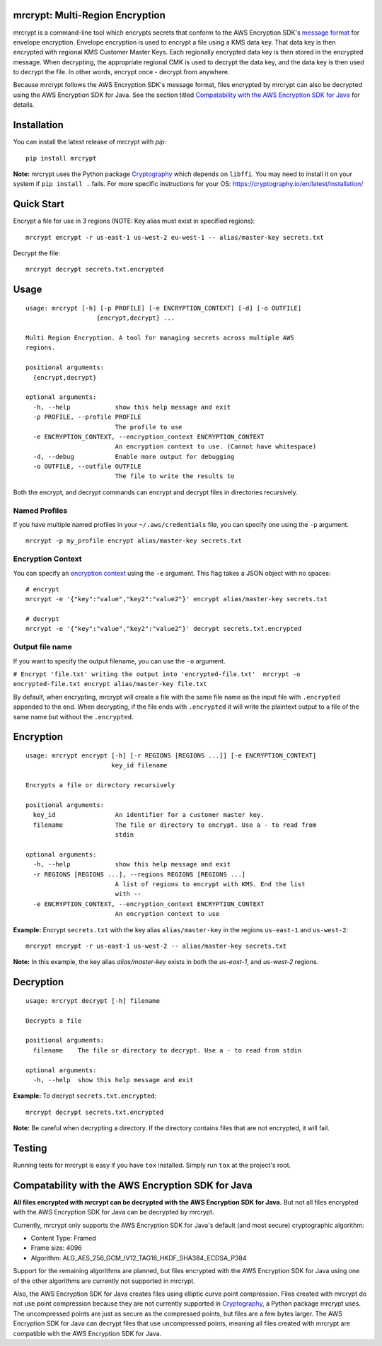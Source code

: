 mrcrypt: Multi-Region Encryption
================================

.. image:: https://img.shields.io/pypi/v/mrcrypt.svg
    :target: https://pypi.python.org/pypi/mrcrypt

.. image:: https://img.shields.io/pypi/pyversions/mrcrypt.svg
    :target: https://pypi.python.org/pypi/mrcrypt

.. image:: https://travis-ci.org/aol/mrcrypt.svg?branch=master
    :target: https://travis-ci.org/aol/mrcrypt

.. image:: https://codecov.io/gh/aol/mrcrypt/branch/master/graph/badge.svg
    :target: https://codecov.io/gh/aol/mrcrypt

mrcrypt is a command-line tool which encrypts secrets that conform to the AWS Encryption SDK's `message format <http://docs.aws.amazon.com/encryption-sdk/latest/developer-guide/message-format.html>`__ for envelope encryption. Envelope encryption is used to encrypt a file using a KMS data key. That data key is then encrypted with regional KMS Customer Master Keys. Each regionally encrypted data key is then stored in the encrypted message. When decrypting, the appropriate regional CMK is used to decrypt the data key, and the data key is then used to decrypt the file. In other words, encrypt once - decrypt from anywhere.

Because mrcrypt follows the AWS Encryption SDK's message format, files encrypted by mrcrypt can also be decrypted using the AWS Encryption SDK for Java. See the section titled `Compatability with the AWS Encryption SDK for Java <#compatability-with-the-aws-encryption-sdk-for-java>`__ for details.

Installation
============

You can install the latest release of mrcrypt with `pip`:

::

    pip install mrcrypt

**Note:** mrcrypt uses the Python package
`Cryptography <https://github.com/pyca/cryptography>`__ which depends on
``libffi``. You may need to install it on your system if
``pip install .`` fails. For more specific instructions for your OS:
https://cryptography.io/en/latest/installation/

Quick Start
===========

Encrypt a file for use in 3 regions (NOTE: Key alias must exist in specified regions):

::

    mrcrypt encrypt -r us-east-1 us-west-2 eu-west-1 -- alias/master-key secrets.txt

Decrypt the file:

::

    mrcrypt decrypt secrets.txt.encrypted

Usage
=====

::

    usage: mrcrypt [-h] [-p PROFILE] [-e ENCRYPTION_CONTEXT] [-d] [-o OUTFILE]
                       {encrypt,decrypt} ...

    Multi Region Encryption. A tool for managing secrets across multiple AWS
    regions.

    positional arguments:
      {encrypt,decrypt}

    optional arguments:
      -h, --help            show this help message and exit
      -p PROFILE, --profile PROFILE
                            The profile to use
      -e ENCRYPTION_CONTEXT, --encryption_context ENCRYPTION_CONTEXT
                            An encryption context to use. (Cannot have whitespace)
      -d, --debug           Enable more output for debugging
      -o OUTFILE, --outfile OUTFILE
                            The file to write the results to

Both the encrypt, and decrypt commands can encrypt and decrypt files in
directories recursively.

Named Profiles
''''''''''''''

If you have multiple named profiles in your ``~/.aws/credentials`` file,
you can specify one using the ``-p`` argument.

::

    mrcrypt -p my_profile encrypt alias/master-key secrets.txt

Encryption Context
''''''''''''''''''

You can specify an `encryption
context <http://docs.aws.amazon.com/kms/latest/developerguide/encryption-context.html>`__
using the ``-e`` argument. This flag takes a JSON object with no spaces:

::

    # encrypt
    mrcrypt -e '{"key":"value","key2":"value2"}' encrypt alias/master-key secrets.txt

    # decrypt
    mrcrypt -e '{"key":"value","key2":"value2"}' decrypt secrets.txt.encrypted

Output file name
''''''''''''''''

If you want to specify the output filename, you can use the ``-o``
argument.

``# Encrypt 'file.txt' writing the output into 'encrypted-file.txt'  mrcrypt -o encrypted-file.txt encrypt alias/master-key file.txt``

By default, when encrypting, mrcrypt will create a file with the same
file name as the input file with ``.encrypted`` appended to the end.
When decrypting, if the file ends with ``.encrypted`` it will write the
plaintext output to a file of the same name but without the
``.encrypted``.

Encryption
==========

::

    usage: mrcrypt encrypt [-h] [-r REGIONS [REGIONS ...]] [-e ENCRYPTION_CONTEXT]
                           key_id filename

    Encrypts a file or directory recursively

    positional arguments:
      key_id                An identifier for a customer master key.
      filename              The file or directory to encrypt. Use a - to read from
                            stdin

    optional arguments:
      -h, --help            show this help message and exit
      -r REGIONS [REGIONS ...], --regions REGIONS [REGIONS ...]
                            A list of regions to encrypt with KMS. End the list
                            with --
      -e ENCRYPTION_CONTEXT, --encryption_context ENCRYPTION_CONTEXT
                            An encryption context to use

**Example:** Encrypt ``secrets.txt`` with the key alias
``alias/master-key`` in the regions ``us-east-1`` and ``us-west-2``:

::

    mrcrypt encrypt -r us-east-1 us-west-2 -- alias/master-key secrets.txt

**Note:** In this example, the key alias `alias/master-key` exists in both the
`us-east-1`, and `us-west-2` regions.

Decryption
==========

::

    usage: mrcrypt decrypt [-h] filename

    Decrypts a file

    positional arguments:
      filename    The file or directory to decrypt. Use a - to read from stdin

    optional arguments:
      -h, --help  show this help message and exit

**Example:** To decrypt ``secrets.txt.encrypted``:

::

    mrcrypt decrypt secrets.txt.encrypted

**Note:** Be careful when decrypting a directory. If the directory
contains files that are not encrypted, it will fail.

Testing
=======

Running tests for mrcrypt is easy if you have ``tox`` installed. Simply
run ``tox`` at the project's root.

Compatability with the AWS Encryption SDK for Java
==================================================

**All files encrypted with mrcrypt can be decrypted with the AWS
Encryption SDK for Java.** But not all files encrypted with the AWS Encryption
SDK for Java can be decrypted by mrcrypt.

Currently, mrcrypt only supports the AWS Encryption SDK for Java's default (and
most secure) cryptographic algorithm:

-  Content Type: Framed
-  Frame size: 4096
-  Algorithm: ALG\_AES\_256\_GCM\_IV12\_TAG16\_HKDF\_SHA384\_ECDSA\_P384

Support for the remaining algorithms are planned, but files encrypted
with the AWS Encryption SDK for Java using one of the other algorithms are
currently not supported in mrcrypt.

Also, the AWS Encryption SDK for Java creates files using elliptic curve point
compression. Files created with mrcrypt do not use point compression
because they are not currently supported in
`Cryptography <https://github.com/pyca/cryptography>`__, a Python
package mrcrypt uses. The uncompressed points are just as secure as the
compressed points, but files are a few bytes larger. The AWS Encryption
SDK for Java can decrypt files that use uncompressed points, meaning all files
created with mrcrypt are compatible with the AWS Encryption SDK for Java.
